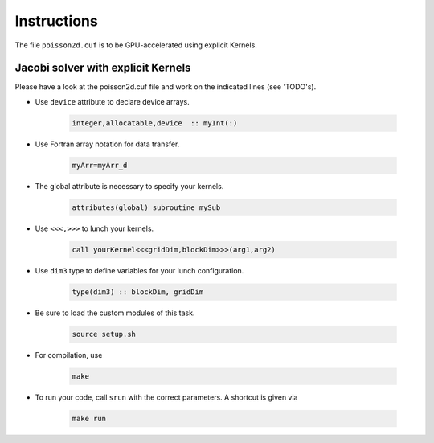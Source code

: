 Instructions
============

The file ``poisson2d.cuf`` is to be GPU-accelerated using explicit Kernels.

Jacobi solver with explicit Kernels
-----------------------------------

Please have a look at the poisson2d.cuf file and work on the indicated lines (see 'TODO's).


* Use ``device`` attribute to declare device arrays.  

    .. code-block:: Fortran

    	integer,allocatable,device  :: myInt(:)


* Use Fortran array notation for data transfer.  

    .. code-block:: Fortran

    	myArr=myArr_d


* The global attribute is necessary to specify your kernels.  

    .. code-block:: Fortran

		attributes(global) subroutine mySub

* Use ``<<<,>>>`` to lunch your kernels.

    .. code-block:: Fortran

    	call yourKernel<<<gridDim,blockDim>>>(arg1,arg2)

* Use ``dim3`` type to define variables for your lunch configuration.

    .. code-block:: Fortran

    	type(dim3) :: blockDim, gridDim

* Be sure to load the custom modules of this task.

    .. code-block:: bash

        source setup.sh

* For compilation, use  

    .. code-block:: bash

		make

* To run your code, call ``srun`` with the correct parameters. A shortcut is given via  

    .. code-block:: bash

		make run

